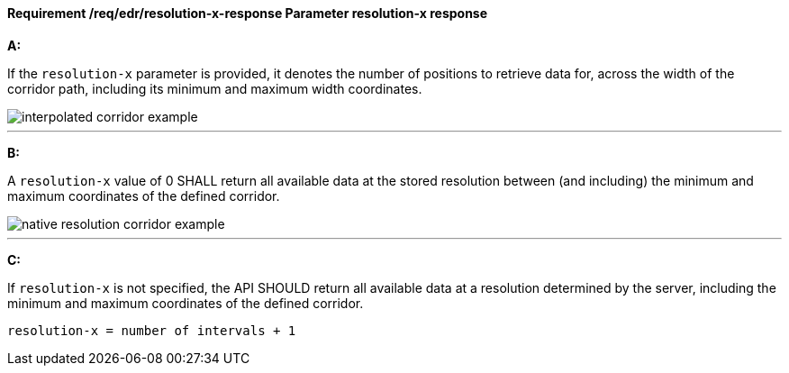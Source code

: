 [[req_edr_resolution-x-response]]
==== *Requirement /req/edr/resolution-x-response* Parameter resolution-x response

[requirement,type="general",id="/req/edr/resolution-x-response", label="/req/edr/resolution-x-response"]
====

*A:*

If the `resolution-x` parameter is provided, it denotes the number of positions to retrieve data for, across the width of the corridor path, including its minimum and maximum width coordinates.


image::images/REQ_rc-resolution-x-a.png[interpolated corridor example]

---
*B:*

A `resolution-x` value of 0 SHALL return all available data at the stored resolution between (and including) the minimum and maximum coordinates of the defined corridor.


image::images/REQ_rc-resolution-x-b.png[native resolution corridor example]

---
*C:*

If `resolution-x` is not specified, the API SHOULD return all available data at a resolution determined by the server, including the minimum and maximum coordinates of the defined corridor.

[source,txt]
----
resolution-x = number of intervals + 1
----

====

